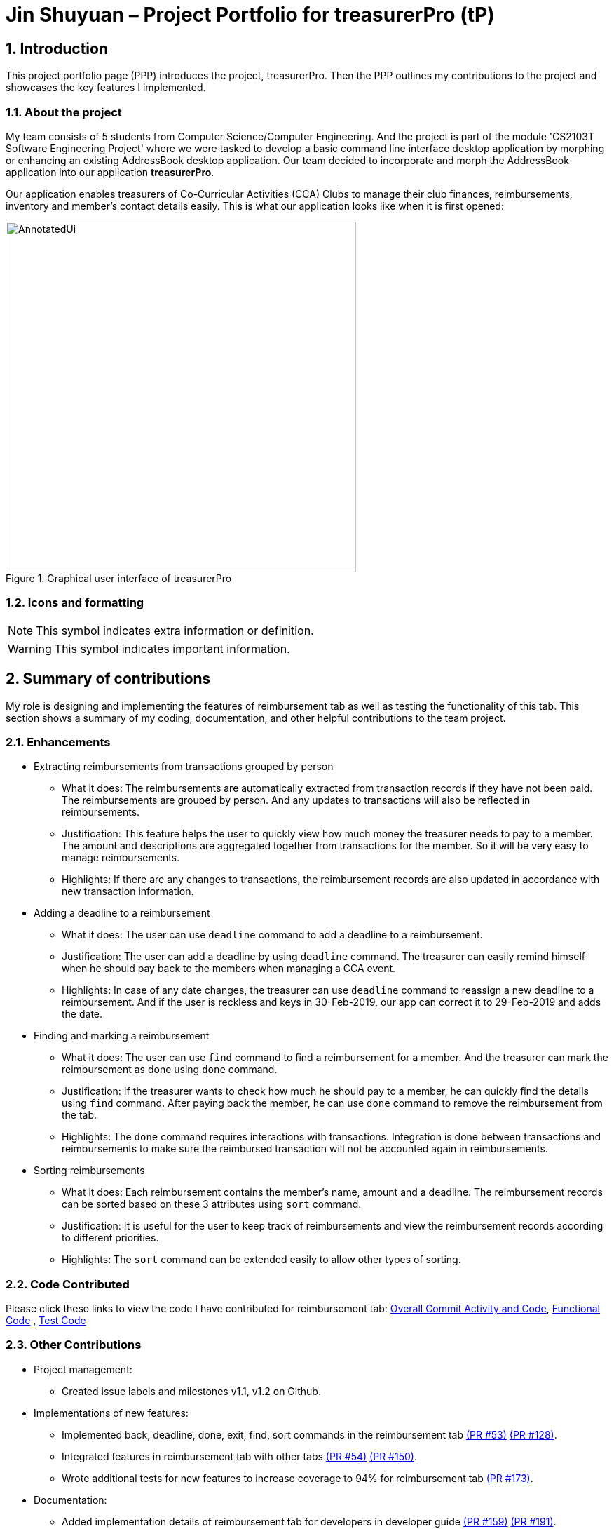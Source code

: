 = Jin Shuyuan – Project Portfolio for treasurerPro (tP)
:site-section: ProjectPortfolio
//:toc:
:toc-title:
:sectnums:
:imagesDir: ../images
:stylesDir: ../stylesheets
:xrefstyle: full
:icons: font
ifdef::env-github[]
:note-caption: :information_source:
endif::[]

== Introduction

This project portfolio page (PPP) introduces the project, treasurerPro.
Then the PPP outlines my contributions to the project and showcases the key features I implemented.

=== About the project

My team consists of 5 students from Computer Science/Computer Engineering.
And the project is part of the module 'CS2103T Software Engineering Project'
where we were tasked to develop a basic command line interface desktop application by morphing or enhancing an existing AddressBook desktop application.
Our team decided to incorporate and morph the AddressBook application into our application **treasurerPro**.

Our application enables treasurers of Co-Curricular Activities (CCA) Clubs to manage their club finances,
reimbursements, inventory and member’s contact details easily. This is what our application looks like when it is first opened:

.Graphical user interface of treasurerPro
image::Reimbursement/AnnotatedUi.png[width="500"]

===  Icons and formatting

[NOTE]
This symbol indicates extra information or definition.

[WARNING]
This symbol indicates important information.

== Summary of contributions

My role is designing and implementing the features of reimbursement tab as well as testing the functionality of this tab.
This section shows a summary of my coding, documentation, and other helpful contributions to the team project.

=== Enhancements

* Extracting reimbursements from transactions grouped by person
** What it does:
The reimbursements are automatically extracted from transaction records if they have not been paid.
The reimbursements are grouped by person.
And any updates to transactions will also be reflected in reimbursements.
** Justification:
This feature helps the user to quickly view how much money the treasurer needs to pay to a member.
The amount and descriptions are aggregated together from transactions for the member.
So it will be very easy to manage reimbursements.
** Highlights:
If there are any changes to transactions, the reimbursement records are also updated in accordance with new transaction information.

* Adding a deadline to a reimbursement
** What it does:
The user can use [blue]`deadline` command to add a deadline to a reimbursement.
** Justification:
The user can add a deadline by using [blue]`deadline` command.
The treasurer can easily remind himself when he should pay back to the members when managing a CCA event.
** Highlights:
In case of any date changes, the treasurer can use [blue]`deadline` command to reassign a new deadline to a reimbursement.
And if the user is reckless and keys in 30-Feb-2019, our app can correct it to 29-Feb-2019 and adds the date.

* Finding and marking a reimbursement
** What it does:
The user can use [blue]`find` command to find a reimbursement for a member.
And the treasurer can mark the reimbursement as done using [blue]`done` command.
** Justification:
If the treasurer wants to check how much he should pay to a member, he can quickly find the details using [blue]`find` command.
After paying back the member, he can use [blue]`done` command to remove the reimbursement from the tab.
** Highlights:
The [blue]`done` command requires interactions with transactions.
Integration is done between transactions and reimbursements to make sure the reimbursed transaction will not be accounted again in reimbursements.

* Sorting reimbursements
** What it does:
Each reimbursement contains the member's name, amount and a deadline.
The reimbursement records can be sorted based on these 3 attributes using [blue]`sort` command.
** Justification:
It is useful for the user to keep track of reimbursements and view the reimbursement records according to different priorities.
** Highlights:
The [blue]`sort` command can be extended easily to allow other types of sorting.

=== Code Contributed

Please click these links to view the code I have contributed for reimbursement tab:
https://nus-cs2103-ay1920s1.github.io/tp-dashboard/#search=coderstellaj&sort=groupTitle&sortWithin=title&since=2019-09-06&timeframe=commit&mergegroup=false&groupSelect=groupByRepos&breakdown=false&tabOpen=true&tabType=authorship&tabAuthor=CoderStellaJ&tabRepo=AY1920S1-CS2103T-T13-3%2Fmain%5Bmaster%5D[Overall Commit Activity and Code],
https://github.com/AY1920S1-CS2103T-T13-3/main/tree/master/src/main/java/seedu/address/reimbursement[Functional Code]
, https://github.com/AY1920S1-CS2103T-T13-3/main/tree/master/src/test/java/seedu/address/reimbursement[Test Code]

=== Other Contributions

* Project management:
** Created issue labels and milestones v1.1, v1.2 on Github.

* Implementations of new features:
** Implemented back, deadline, done, exit, find, sort commands in the reimbursement tab
https://github.com/AY1920S1-CS2103T-T13-3/main/pull/53[(PR #53)]
https://github.com/AY1920S1-CS2103T-T13-3/main/pull/128[(PR #128)].
** Integrated features in reimbursement tab with other tabs
https://github.com/AY1920S1-CS2103T-T13-3/main/pull/54[(PR #54)]
https://github.com/AY1920S1-CS2103T-T13-3/main/pull/150[(PR #150)].
** Wrote additional tests for new features to increase coverage to 94% for reimbursement tab
https://github.com/AY1920S1-CS2103T-T13-3/main/pull/173[(PR #173)].

* Documentation:
** Added implementation details of reimbursement tab for developers in developer guide
https://github.com/AY1920S1-CS2103T-T13-3/main/pull/159[(PR #159)]
https://github.com/AY1920S1-CS2103T-T13-3/main/pull/191[(PR #191)].
** Added command instructions of reimbursement tab for users in user guide
https://github.com/AY1920S1-CS2103T-T13-3/main/pull/192[(PR #192)].

* Community:
** Reviewed pull requests (With Non-trivial Review Comments)
https://github.com/AY1920S1-CS2103T-T13-3/main/pull/42[(PR #42)].
** Helped team members to fix bugs
https://github.com/AY1920S1-CS2103T-T13-3/main/pull/196[(PR #196)].
** Contributed to forum discussion
https://github.com/nus-cs2103-AY1920S1/forum/issues/134[(Example #134)]
https://github.com/nus-cs2103-AY1920S1/forum/issues/135[(Example #135)].

== Contributions to the user guide

This section contains my contributions to the treasurerPro user guide for the reimbursement tab features.
The following is an excerpt from our treasurerPro user guide, showing only part of the additions that I have made.
As for the complete additions, please refer to
https://ay1920s1-cs2103t-t13-3.github.io/main/UserGuide.html#reimbursements-tab[reimbursement tab section]
in the user guide.

=== Adding a deadline to a reimbursement

This command allows you to add a deadline to a member's reimbursement record.

[WARNING]
You can set the deadline as any valid day you want.
It is your responsibility to set a reasonable deadline.

* Command: `deadline p/NAME dt/dd-mmm-yyyy`
* Example: [blue]`deadline p/Alex Yeoh dt/19-Dec-2019`

* Steps:

. Type the command with all parameters filled in, as shown in the screenshot below:
+
.Input deadline command in reimbursement tab
image::Reimbursement/ReimbursementDeadlineCommand.png[width="500"]
+
. Hit `Enter`
+
If the deadline is successfully added, Leo will respond with a success message
and the deadline will now be displayed for the specified person's reimbursement. +
Otherwise, Leo will show an error message indicating that the person is not in the reimbursement list.
+
.Result of deadline command in reimbursement tab
image::Reimbursement/ReimbursementDeadlineCommandSuccess.png[width="500"]

[NOTE]
You must provide the deadline in the format `dd-mmm-yyyy` e.g. `19-Dec-2019`. +
If an invalid format is inputted, e.g. `01-AAA-2019` or `19-DEC-2019` or `-1-Dec-2019`, Leo will inform you that the input is invalid. +

If an invalid date is entered, e.g. `31-Feb-2019`, the app will round it to `28-Feb-2019`
and adds the rounded date as the deadline.
But our app only checks up to `31` in day.

[NOTE]
To modify the deadline for a reimbursement, you can use [blue]`deadline` command again to reassign a new deadline to a reimbursement.

=== Marking a reimbursement as done

This command helps you to mark a reimbursement as done and remove it from reimbursement list.

[NOTE]
Reimbursements only take transactions that have not been paid. +
The reimbursement status is not shown in the transaction tab.

* Command: `done p/NAME`
* Example: [blue]`done p/Alex Yeoh`

* Steps:
. Type the command, along with the person's name whose reimbursement is to be marked as done, as shown in the screenshot below:
+

.Input done command in reimbursement tab
image::Reimbursement/ReimbursementDoneCommand.png[width="500"]

+
. Hit `Enter`
+
The reimbursement for that person will be removed from the tab, as shown below:
+
.Result of done command in reimbursement tab
image::Reimbursement/ReimbursementDoneCommandSuccess.png[width="500"]

==  Contributions to the developer guide

This section contains my contributions to the treasurerPro developer guide for the reimbursement tab features.
It only shows part of the additions I have made.
As for the complete additions, please refer to
https://ay1920s1-cs2103t-t13-3.github.io/main/DeveloperGuide.html#reimbursements-tab[reimbursement tab section]
in the developer guide.

This is an overview class diagram for `LogicManager` of reimbursement tab:

.Overview class diagram of reimbursements tab (reimbursement package)
image::Reimbursement/ReimbursementTabClassDiagram.png[width="700"]

And this is a
https://github.com/AY1920S1-CS2103T-T13-3/main/blob/master/docs/images/GeneralSequenceDiagram.png[general sequence diagram]
of command execution.
The detailed implementations of command execution in reimbursement tab are in the following section.

=== Deadline command feature

This command is used to add a deadline date to a reimbursement for a person.
Deadline command requires access to the `Model` of the person package.
Deadline field should be provided in a valid date format.
The person's name inputted has to match a person's name already existing in a `Reimbursement`.

The following sequence diagram shows the execution of deadline command:

.Sequence diagram of deadline command in reimbursements tab (reimbursement package)
image::Reimbursement/ReimbursementDeadlineCommandSD.png[width="350"]

A user needs to add a deadline to a reimbursement by specifying the person's name and providing a date.
Firstly, the `DeadlineCommandParser` creates a `DeadlineCommand` with person and deadline date information.
This `DeadlineCommand` is returned back to `LogicManager` of reimbursement.
Secondly, as shown in the figure, the command is executed by calling `addDeadline` method in `ModelManager`.
After the operations, `LogicManager` gets updated reimbursement list from `ModelManager` and displays the deadline in reimbursement list.
Lastly, the deadline is saved into a `reimbursementInformation.txt` file.

.Activity diagram of deadline command in reimbursements tab (reimbursement package)
image::Reimbursement/ReimbursementTabActivityDiagramDeadlineCommand.png[width="350"]

As shown by the above activity diagram, when a user inputs a person who does not exist in any reimbursement or keys in an invalid data format, our app displays the expected format of the deadline command.
Otherwise, when the execution is successful, a response informs the user that deadline is successfully added to the reimbursement.


//==== Done Command feature
//
//This command is used to mark a reimbursement that has been done.
//Done command requires access to `Model` of the person package.
//Person field should be provided and the person's name should exist in reimbursement list.
//
//[[ReimbursementDoneCommandSD]]
//.Sequence diagram of done command execution in reimbursements tab (reimbursement package)
//image::Reimbursement/ReimbursementDoneCommandSD.png[width="350"]
//
//A user needs to mark a reimbursement as done by specifying the person's name for the specific reimbursement.
//The `DeadlineCommandParser` creates a `DoneCommand` with person's information.
//As shown in the above figure, `DoneCommand` is returned back to `LogicManager`
//and it is executed by calling `doneReimbursement` method in
//`ModelManager`.
//After the operations, the status of transactions that consist of this reimbursement is updated to `True`
//and that reimbursement is deleted from the reimbursement list.
//Then the updated reimbursement list is displayed and this new list without that deleted reimbursement is saved.
//
//The following figure shows how transactions' status is updated.
//Firstly, the reimbursement which contains the person's name updates status of all transactions that made up of the reimbursement.
//Then `LogicManager` gets the updated transaction list and passes this list to `StorageManager`
//of transaction tab to save it.
//
//[[ReimbursementUpdateTransactionsSD]]
//.Sequence diagram of updating transactions in reimbursements tab (reimbursement package)
//image::Reimbursement/ReimbursementUpdateTransactionsSD.png[width="500"]
//
//<<ReimbursementTabActivityDiagramDoneCommand, The following activity diagram>> shows the steps needed for done command.
//The person's name is checked whether it exists in reimbursement list.
//If not, our app informs the user that command is incorrect.
//If command is valid, the reimbursement containing the provided person's name is deleted from reimbursement list and will not be displayed.
//
//[[ReimbursementTabActivityDiagramDoneCommand]]
//.Activity Diagram of Done Command in Reimbursements tab (reimbursement package)
//image::Reimbursement/ReimbursementTabActivityDiagramDoneCommand.png[width="250"]

=== Find command feature

This command is used to find a reimbursement that contains the person's name.
The find command requires access to `Model` of the person package.
Person field should be provided and the person's name should exist in reimbursement list.

.Sequence diagram of find command execution in reimbursements tab (reimbursement package)
image::Reimbursement/ReimbursementFindCommandSD.png[width="350"]

A user needs to find a reimbursement by providing the person's name.
As shown in the above figure, `FindCommand` is executed by calling `findReimbursement` method in
`ModelManager`.
After the operations, that reimbursement is returned and reimbursement tab only shows a `filteredList` which contains this single reimbursement.

[[ReimbursementTabActivityDiagramFindCommand]]
.Activity diagram of find command in reimbursements tab (reimbursement package)
image::Reimbursement/ReimbursementTabActivityDiagramFindCommand.png[width="270"]

The above activity diagram shows the steps needed for find command.
The person's name is checked whether it exists in reimbursement list.
If not, our app informs the user that person is not in the list.
If command is valid, the found reimbursement is displayed in the tab.

== Overall design considerations

This section's table explains the design considerations for some implementations in the reimbursement tab.

.Table of design considerations and comparisons
|===
|Aspect|Alternative 1 |Alternative 2 |Conclusion and Explanation

|How [blue]`done` command in reimbursement tab updates transactions model and storage.
|The `reimbursementLogic` keeps a `transactionModel` and a `transactionStorage` to update transactions.
|`MainWindow` calls methods from `reimbursementLogic` and `transactionLogic` when a command is executed.
|Alternative 2 is chosen.
`transactionLogic` follows Façade pattern to prevent exposing the internal details of the transaction tab.
So, instead of directly manipulating model and storage of transactions from `reimbursementLogic`,
the operations are done through `transactionLogic` as shown in the <<facade, code snippet>> below the table.

|How reimbursement records are saved and read from `.txt` files
|The reimbursement tab saves all the information of transactions that make up a reimbursement into `reimbursementInformation.txt`.
|The reimbursement tab only saves person's name, amount and the deadline information into `reimbursementInformation.txt`.
When launching the application, reimbursement tab reads the transactions information from `transactionHistory.txt`.
|Alternative 2 is chosen.
Alternative 2 does not save duplicate information that has already been saved into `transactionHistory.txt`.
So, alternative 2 is more efficient.
|===

[[facade]]
.Code snippet of `transactionLogic` facade class in `MainWindow`
image::Reimbursement/codeSnippetTransactionLogic.png[width = "600"]


